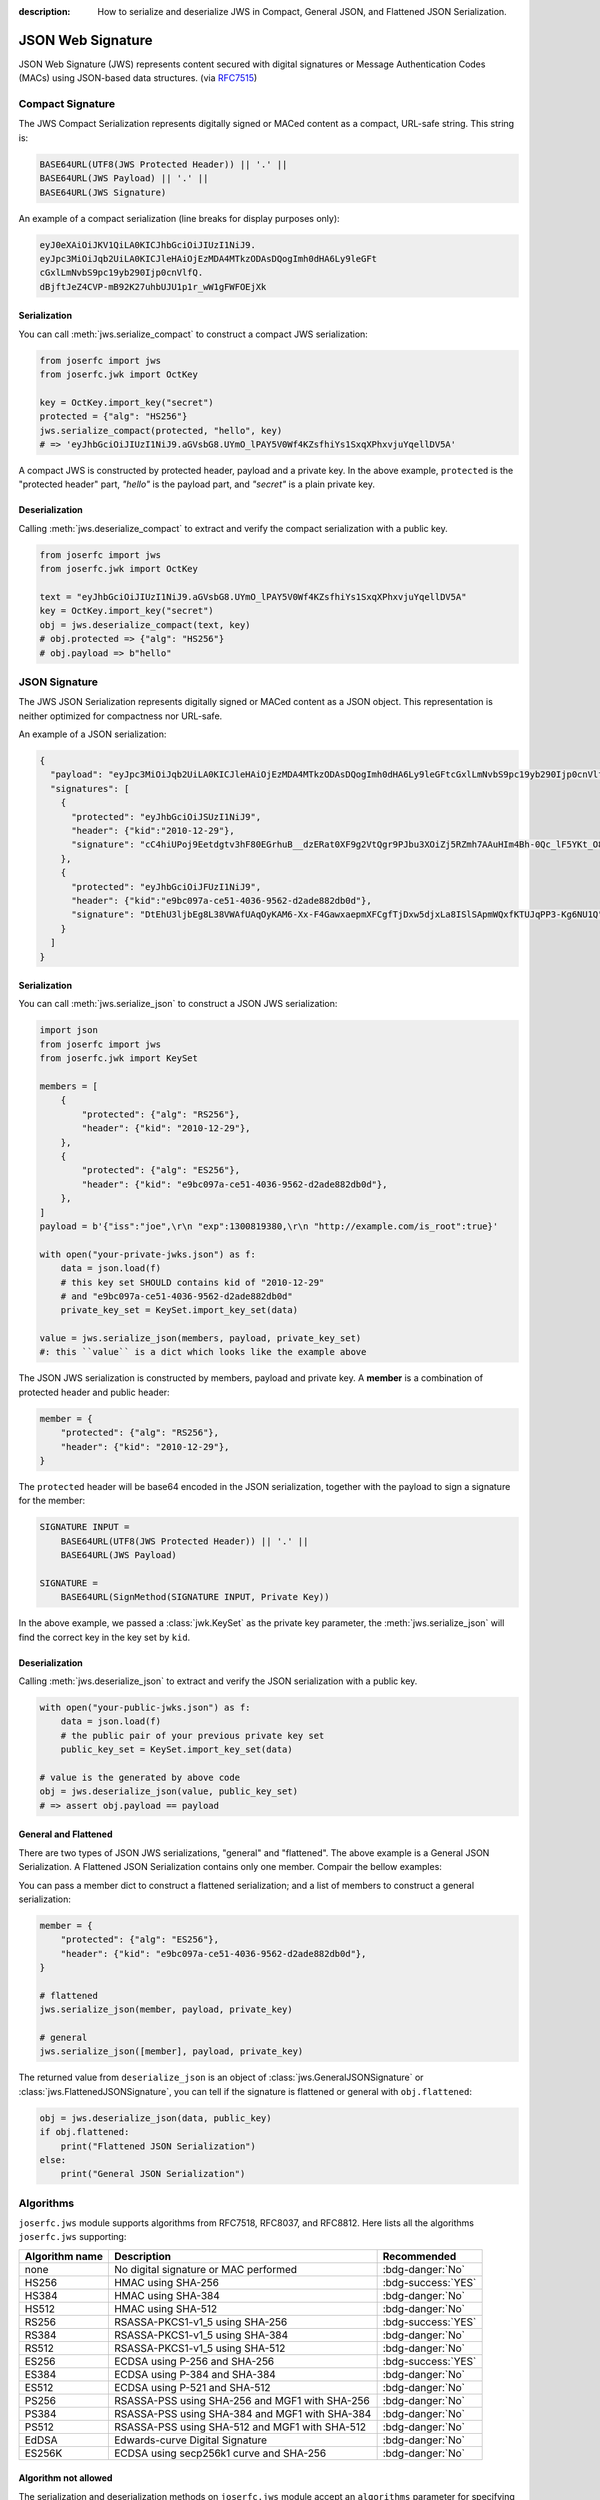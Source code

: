 :description: How to serialize and deserialize JWS in Compact, General JSON, and Flattened JSON Serialization.

.. _jws:

JSON Web Signature
==================

.. module:: joserfc
    :noindex:

JSON Web Signature (JWS) represents content secured with digital
signatures or Message Authentication Codes (MACs) using JSON-based
data structures. (via RFC7515_)

.. _RFC7515: https://www.rfc-editor.org/rfc/rfc7515

Compact Signature
-----------------

The JWS Compact Serialization represents digitally signed or MACed
content as a compact, URL-safe string. This string is:

.. code-block:: text

    BASE64URL(UTF8(JWS Protected Header)) || '.' ||
    BASE64URL(JWS Payload) || '.' ||
    BASE64URL(JWS Signature)

An example of a compact serialization (line breaks for display purposes only):

.. code-block:: text

    eyJ0eXAiOiJKV1QiLA0KICJhbGciOiJIUzI1NiJ9.
    eyJpc3MiOiJqb2UiLA0KICJleHAiOjEzMDA4MTkzODAsDQogImh0dHA6Ly9leGFt
    cGxlLmNvbS9pc19yb290Ijp0cnVlfQ.
    dBjftJeZ4CVP-mB92K27uhbUJU1p1r_wW1gFWFOEjXk

Serialization
~~~~~~~~~~~~~

You can call :meth:`jws.serialize_compact` to construct a compact JWS serialization:

.. code-block:: python

    from joserfc import jws
    from joserfc.jwk import OctKey

    key = OctKey.import_key("secret")
    protected = {"alg": "HS256"}
    jws.serialize_compact(protected, "hello", key)
    # => 'eyJhbGciOiJIUzI1NiJ9.aGVsbG8.UYmO_lPAY5V0Wf4KZsfhiYs1SxqXPhxvjuYqellDV5A'

A compact JWS is constructed by protected header, payload and a private key. In the above
example, ``protected`` is the "protected header" part, `"hello"` is the payload part, and
`"secret"` is a plain private key.

Deserialization
~~~~~~~~~~~~~~~

Calling :meth:`jws.deserialize_compact` to extract and verify the compact
serialization with a public key.

.. code-block:: python

    from joserfc import jws
    from joserfc.jwk import OctKey

    text = "eyJhbGciOiJIUzI1NiJ9.aGVsbG8.UYmO_lPAY5V0Wf4KZsfhiYs1SxqXPhxvjuYqellDV5A"
    key = OctKey.import_key("secret")
    obj = jws.deserialize_compact(text, key)
    # obj.protected => {"alg": "HS256"}
    # obj.payload => b"hello"

JSON Signature
--------------

The JWS JSON Serialization represents digitally signed or MACed
content as a JSON object.  This representation is neither optimized
for compactness nor URL-safe.

An example of a JSON serialization:

.. code-block:: json

    {
      "payload": "eyJpc3MiOiJqb2UiLA0KICJleHAiOjEzMDA4MTkzODAsDQogImh0dHA6Ly9leGFtcGxlLmNvbS9pc19yb290Ijp0cnVlfQ",
      "signatures": [
        {
          "protected": "eyJhbGciOiJSUzI1NiJ9",
          "header": {"kid":"2010-12-29"},
          "signature": "cC4hiUPoj9Eetdgtv3hF80EGrhuB__dzERat0XF9g2VtQgr9PJbu3XOiZj5RZmh7AAuHIm4Bh-0Qc_lF5YKt_O8W2Fp5jujGbds9uJdbF9CUAr7t1dnZcAcQjbKBYNX4BAynRFdiuB--f_nZLgrnbyTyWzO75vRK5h6xBArLIARNPvkSjtQBMHlb1L07Qe7K0GarZRmB_eSN9383LcOLn6_dO--xi12jzDwusC-eOkHWEsqtFZESc6BfI7noOPqvhJ1phCnvWh6IeYI2w9QOYEUipUTI8np6LbgGY9Fs98rqVt5AXLIhWkWywlVmtVrBp0igcN_IoypGlUPQGe77Rw"
        },
        {
          "protected": "eyJhbGciOiJFUzI1NiJ9",
          "header": {"kid":"e9bc097a-ce51-4036-9562-d2ade882db0d"},
          "signature": "DtEhU3ljbEg8L38VWAfUAqOyKAM6-Xx-F4GawxaepmXFCgfTjDxw5djxLa8ISlSApmWQxfKTUJqPP3-Kg6NU1Q"
        }
      ]
    }

Serialization
~~~~~~~~~~~~~

You can call :meth:`jws.serialize_json` to construct a JSON JWS serialization:

.. code-block:: python

    import json
    from joserfc import jws
    from joserfc.jwk import KeySet

    members = [
        {
            "protected": {"alg": "RS256"},
            "header": {"kid": "2010-12-29"},
        },
        {
            "protected": {"alg": "ES256"},
            "header": {"kid": "e9bc097a-ce51-4036-9562-d2ade882db0d"},
        },
    ]
    payload = b'{"iss":"joe",\r\n "exp":1300819380,\r\n "http://example.com/is_root":true}'

    with open("your-private-jwks.json") as f:
        data = json.load(f)
        # this key set SHOULD contains kid of "2010-12-29"
        # and "e9bc097a-ce51-4036-9562-d2ade882db0d"
        private_key_set = KeySet.import_key_set(data)

    value = jws.serialize_json(members, payload, private_key_set)
    #: this ``value`` is a dict which looks like the example above

The JSON JWS serialization is constructed by members, payload and private key. A **member**
is a combination of protected header and public header:

.. code-block:: python

    member = {
        "protected": {"alg": "RS256"},
        "header": {"kid": "2010-12-29"},
    }

The ``protected`` header will be base64 encoded in the JSON serialization, together with
the payload to sign a signature for the member:

.. code-block:: none

    SIGNATURE INPUT =
        BASE64URL(UTF8(JWS Protected Header)) || '.' ||
        BASE64URL(JWS Payload)

    SIGNATURE =
        BASE64URL(SignMethod(SIGNATURE INPUT, Private Key))

In the above example, we passed a :class:`jwk.KeySet` as the private key parameter, the
:meth:`jws.serialize_json` will find the correct key in the key set by ``kid``.

Deserialization
~~~~~~~~~~~~~~~

Calling :meth:`jws.deserialize_json` to extract and verify the JSON
serialization with a public key.

.. code-block:: python

    with open("your-public-jwks.json") as f:
        data = json.load(f)
        # the public pair of your previous private key set
        public_key_set = KeySet.import_key_set(data)

    # value is the generated by above code
    obj = jws.deserialize_json(value, public_key_set)
    # => assert obj.payload == payload

General and Flattened
~~~~~~~~~~~~~~~~~~~~~

There are two types of JSON JWS serializations, "general" and "flattened".
The above example is a General JSON Serialization. A Flattened JSON Serialization
contains only one member. Compair the bellow examples:

.. code-block:: json
    :caption: Flattened JSON Serialization

    {
      "payload": "eyJpc3MiOiJqb2UiLA0KICJleHAiOjEzMDA4MTkzODAsDQogImh0dHA6Ly9leGFtcGxlLmNvbS9pc19yb290Ijp0cnVlfQ",
      "protected": "eyJhbGciOiJFUzI1NiJ9",
      "header": {"kid":"e9bc097a-ce51-4036-9562-d2ade882db0d"},
      "signature": "DtEhU3ljbEg8L38VWAfUAqOyKAM6-Xx-F4GawxaepmXFCgfTjDxw5djxLa8ISlSApmWQxfKTUJqPP3-Kg6NU1Q"
    }

.. code-block:: json
    :caption: General JSON Serialization

    {
      "payload": "eyJpc3MiOiJqb2UiLA0KICJleHAiOjEzMDA4MTkzODAsDQogImh0dHA6Ly9leGFtcGxlLmNvbS9pc19yb290Ijp0cnVlfQ",
      "signatures": [
        {
          "protected": "eyJhbGciOiJFUzI1NiJ9",
          "header": {"kid":"e9bc097a-ce51-4036-9562-d2ade882db0d"},
          "signature": "DtEhU3ljbEg8L38VWAfUAqOyKAM6-Xx-F4GawxaepmXFCgfTjDxw5djxLa8ISlSApmWQxfKTUJqPP3-Kg6NU1Q"
        }
      ]
    }

You can pass a member dict to construct a flattened serialization; and
a list of members to construct a general serialization:

.. code-block:: python

    member = {
        "protected": {"alg": "ES256"},
        "header": {"kid": "e9bc097a-ce51-4036-9562-d2ade882db0d"},
    }

    # flattened
    jws.serialize_json(member, payload, private_key)

    # general
    jws.serialize_json([member], payload, private_key)

The returned value from ``deserialize_json`` is an object of
:class:`jws.GeneralJSONSignature` or :class:`jws.FlattenedJSONSignature`,
you can tell if the signature is flattened or general with ``obj.flattened``:

.. versionchanged:: 0.6.0

    ``jws.JSONSignature`` is seperated to ``GeneralJSONSignature`` and ``FlattenedJSONSignature``.

.. code-block:: python

    obj = jws.deserialize_json(data, public_key)
    if obj.flattened:
        print("Flattened JSON Serialization")
    else:
        print("General JSON Serialization")

Algorithms
----------

``joserfc.jws`` module supports algorithms from RFC7518, RFC8037,
and RFC8812. Here lists all the algorithms ``joserfc.jws`` supporting:

============== ================================================ ==================
Algorithm name              Description                            Recommended
============== ================================================ ==================
none           No digital signature or MAC performed            :bdg-danger:`No`
HS256          HMAC using SHA-256                               :bdg-success:`YES`
HS384          HMAC using SHA-384                               :bdg-danger:`No`
HS512          HMAC using SHA-512                               :bdg-danger:`No`
RS256          RSASSA-PKCS1-v1_5 using SHA-256                  :bdg-success:`YES`
RS384          RSASSA-PKCS1-v1_5 using SHA-384                  :bdg-danger:`No`
RS512          RSASSA-PKCS1-v1_5 using SHA-512                  :bdg-danger:`No`
ES256          ECDSA using P-256 and SHA-256                    :bdg-success:`YES`
ES384          ECDSA using P-384 and SHA-384                    :bdg-danger:`No`
ES512          ECDSA using P-521 and SHA-512                    :bdg-danger:`No`
PS256          RSASSA-PSS using SHA-256 and MGF1 with SHA-256   :bdg-danger:`No`
PS384          RSASSA-PSS using SHA-384 and MGF1 with SHA-384   :bdg-danger:`No`
PS512          RSASSA-PSS using SHA-512 and MGF1 with SHA-512   :bdg-danger:`No`
EdDSA          Edwards-curve Digital Signature                  :bdg-danger:`No`
ES256K         ECDSA using secp256k1 curve and SHA-256          :bdg-danger:`No`
============== ================================================ ==================

Algorithm not allowed
~~~~~~~~~~~~~~~~~~~~~

The serialization and deserialization methods on ``joserfc.jws`` module accept
an ``algorithms`` parameter for specifying the allowed algorithms. By default,
those ``serialize`` and ``deserialize`` methods will ONLY allow recommended
algorithms defined by RFCs. With non recommended algorithms, you may encounter
the below error.

.. code-block:: python

    >>> from joserfc import jws
    >>> from joserfc.jwk import OctKey
    >>> key = OctKey.import_key("secret")
    >>> jws.serialize_compact({"alg": "HS384"}, b"payload", key)
    Traceback (most recent call last):
      File "<stdin>", line 1, in <module>
      File "$/joserfc/jws.py", line 99, in serialize_compact
        alg: JWSAlgModel = registry.get_alg(header["alg"])
      File "$/joserfc/rfc7515/registry.py", line 57, in get_alg
        raise ValueError(f'Algorithm of "{name}" is not allowed')
    ValueError: Algorithm of "HS384" is not allowed

``joserfc`` does support ``HS384``, but this algorithm is not recommended by
specifications, developers MUST explict specify the supported algorithms
either by the ``algorithms`` parameter, or ``registry`` parameter.

.. code-block:: python

    >>> from joserfc import jws
    >>> from joserfc.jwk import OctKey
    >>> key = OctKey.import_key("secret")
    >>> jws.serialize_compact({"alg": "HS384"}, b"payload", key, algorithms=["HS384"])
    'eyJhbGciOiJIUzM4NCJ9.cGF5bG9hZA.TJEvlp74g89hNRNGNZxCQvB7YDEAWP5vFAjgu1O9Qr5BLMj0NtvbxvYkVYPGp-xQ'

Developers can also apply the ``registry`` parameter to resolve this issue. Here is an example
of using :ref:`registry`.

.. code-block:: python

    >>> from joserfc import jws
    >>> from joserfc.jwk import OctKey
    >>> key = OctKey.import_key("secret")
    >>> registry = jws.JWSRegistry(algorithms=["HS384"])
    >>> jws.serialize_compact({"alg": "HS384"}, b"payload", key, registry=registry)
    'eyJhbGciOiJIUzM4NCJ9.cGF5bG9hZA.TJEvlp74g89hNRNGNZxCQvB7YDEAWP5vFAjgu1O9Qr5BLMj0NtvbxvYkVYPGp-xQ'

.. _rfc7797:

Unencoded Payload Option
------------------------

The unencoded payload option, defined in RFC7797, allows the payload of a
JWS (JSON Web Signature) to remain unencoded, without using base64 encoding.

To enable this option, you need to set the ``b64`` header parameter to ``false``
in the JWS header.

To utilize the unencoded payload option in joserfc, you must import the
serialize and deserialize methods from ``joserfc.rfc7797``.

Here are examples demonstrating the usage of the ``b64`` option:

.. code-block:: python

    from joserfc.rfc7797 import serialize_compact, deserialize_compact
    from joserfc.jwk import OctKey

    key = OctKey.import_key("secret")
    protected = {"alg": "HS256", "b64": False, "crit": ["b64"]}
    value = serialize_compact(protected, "hello", key)
    # => 'eyJhbGciOiJIUzI1NiIsImI2NCI6ZmFsc2UsImNyaXQiOlsiYjY0Il19.hello.mdPbZLtc3tqQ6NCV1pKF-qfEx-3jtR6rv109phKAc4I'
    deserialize_compact(value, key)

.. note::

    The ``crit`` MUST be present with ``"b64"`` in its value set when
    ``b64`` is in the header.

Since the payload is not base64 encoded, if the payload contains non urlsafe
characters, the compact serialization will detach the payload:

.. code-block:: python

    from joserfc.rfc7797 import serialize_compact, deserialize_compact
    from joserfc.jwk import OctKey

    key = OctKey.import_key("secret")
    protected = {"alg": "HS256", "b64": False, "crit": ["b64"]}
    value = serialize_compact(protected, "$.02", key)
    # => 'eyJhbGciOiJIUzI1NiIsImI2NCI6ZmFsc2UsImNyaXQiOlsiYjY0Il19..GbtzAD3Cwe6snTZnaAxapwQz5QftEz7agx_6aMtZ4w0'
    # since the payload is detached, you need to specify the
    # payload when calling deserialize_compact
    deserialize_compact(value, key, payload="$.02")

There are also methods for JSON serialization: ``serialize_json`` and
``deserialize_json``.
